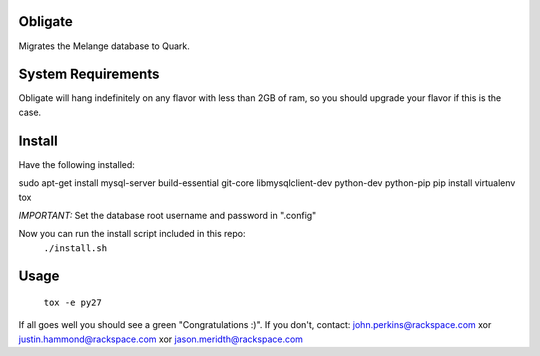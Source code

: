 Obligate
===========
Migrates the Melange database to Quark.

System Requirements
===================
Obligate will hang indefinitely on any flavor with less than 2GB of ram, so you should upgrade your flavor if this is the case.

Install
============
Have the following installed:

sudo apt-get install mysql-server build-essential git-core libmysqlclient-dev python-dev python-pip
pip install virtualenv tox

*IMPORTANT:*
Set the database root username and password in ".config"


Now you can run the install script included in this repo:
    ``./install.sh``

Usage
=====
    ``tox -e py27``


If all goes well you should see a green "Congratulations :)". 
If you don't, contact: john.perkins@rackspace.com xor justin.hammond@rackspace.com xor jason.meridth@rackspace.com
